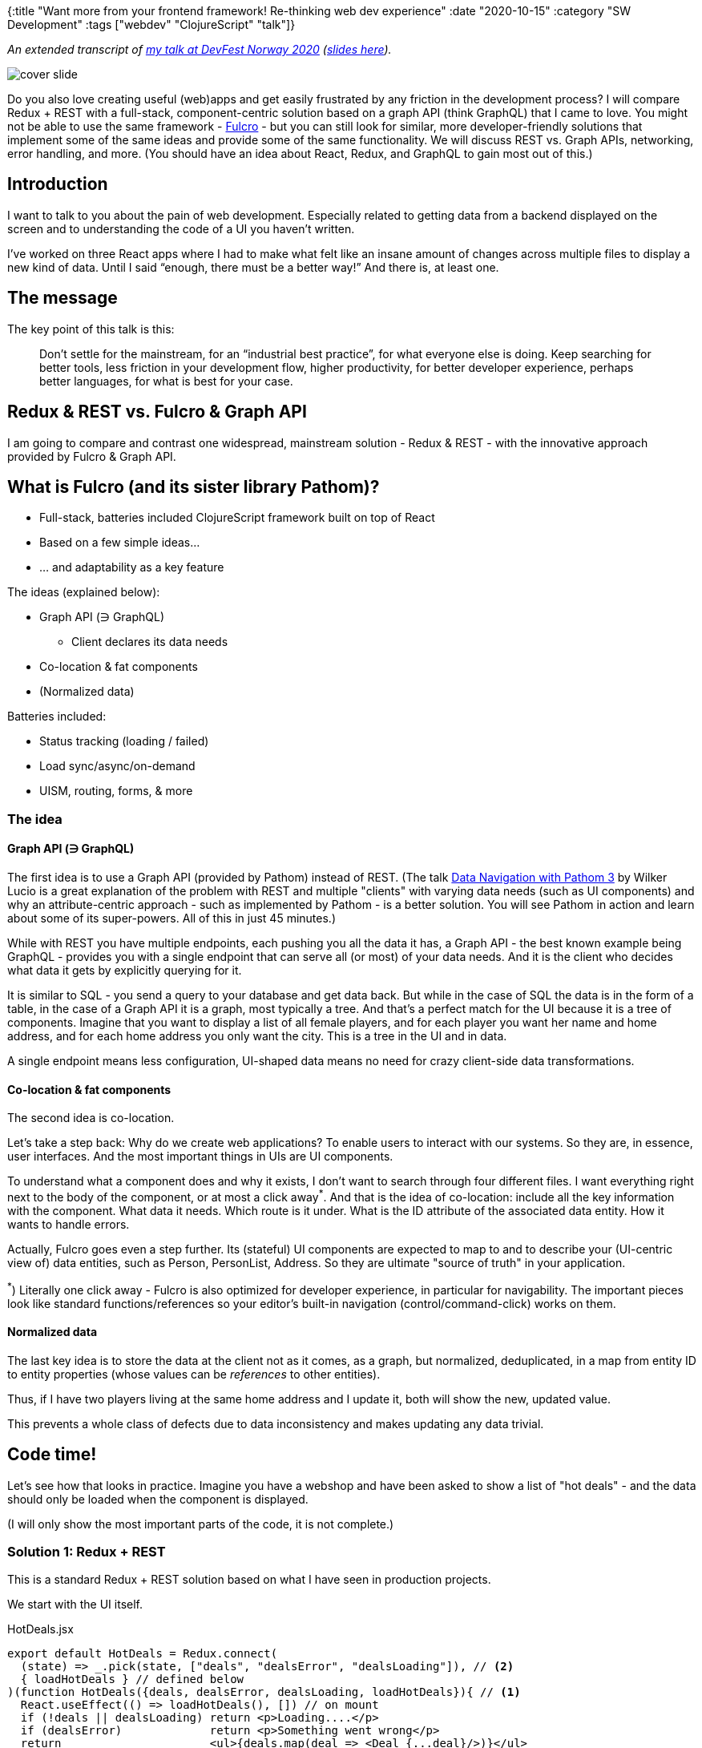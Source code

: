 {:title "Want more from your frontend framework! Re-thinking web dev experience"
 :date "2020-10-15"
 :category "SW Development"
 :tags ["webdev" "ClojureScript" "talk"]}

_An extended transcript of https://www.youtube.com/watch?v=F651QCU3Sco[my talk at DevFest Norway 2020] (https://docs.google.com/presentation/d/1LkKnbnvBmmCmN1oFoTd9hSB4oeY_arIuFdHdkfG2Iks/edit?usp=sharing[slides here])._

image::talk-want-more-from-your-frontend-framework/slide-first.png["cover slide",role="left-floating-img"]

Do you also love creating useful (web)apps and get easily frustrated by any friction in the development process? I will compare Redux + REST with a full-stack, component-centric solution based on a graph API (think GraphQL) that I came to love. You might not be able to use the same framework - https://github.com/fulcrologic/fulcro[Fulcro] - but you can still look for similar, more developer-friendly solutions that implement some of the same ideas and provide some of the same functionality. We will discuss REST vs. Graph APIs, networking, error handling, and more. (You should have an idea about React, Redux, and GraphQL to gain most out of this.)

+++<!--more-->+++

## Introduction

I want to talk to you about the pain of web development.
Especially related to getting data from a backend displayed on the screen
and to understanding the code of a UI you haven’t written.

I’ve worked on three React apps where I had to make what felt like an insane amount of changes across multiple files
to display a new kind of data. Until I said “enough, there must be a better way!”
And there is, at least one.

## The message

The key point of this talk is this:

> Don’t settle for the mainstream, for an “industrial best practice”, for what everyone else is doing.
> Keep searching for better tools, less friction in your development flow, higher productivity, for better developer experience, perhaps better languages, for what is best for your case.

## Redux & REST vs. Fulcro & Graph API

I am going to compare and contrast one widespread, mainstream solution - Redux & REST -
with the innovative approach provided by Fulcro & Graph API.

## What is Fulcro (and its sister library Pathom)?

* Full-stack, batteries included ClojureScript framework built on top of React
* Based on a few simple ideas...
* ... and adaptability as a key feature

The ideas (explained below):

* Graph API (∋ GraphQL)
** Client declares its data needs
* Co-location & fat components
* (Normalized data)

Batteries included:

* Status tracking (loading / failed)
* Load sync/async/on-demand
* UISM, routing, forms, & more

### The idea

#### Graph API (∋ GraphQL)

The first idea is to use a Graph API (provided by Pathom) instead of REST. (The talk https://www.youtube.com/watch?v=YaHiff2vZ_o[Data Navigation with Pathom 3] by Wilker Lucio is a great explanation of the problem with REST and multiple "clients" with varying data needs (such as UI components) and why an attribute-centric approach - such as implemented by Pathom - is a better solution. You will see Pathom in action and learn about some of its super-powers. All of this in just 45 minutes.)

While with REST you have multiple endpoints, each pushing you all the data it has,
a Graph API - the best known example being GraphQL - provides you with a single endpoint that
can serve all (or most) of your data needs. And it is the client who decides what data it gets by explicitly querying for it.

It is similar to SQL - you send a query to your database and get data back. But while in the case of SQL the data is in the form of a table, in the case of a Graph API it is a graph, most typically a tree.
And that's a perfect match for the UI because it is a tree of components.
Imagine that you want to display a list of all female players, and for each player you want her name and home address, and for each home address you only want the city. This is a tree in the UI and in data.

A single endpoint means less configuration, UI-shaped data means no need for crazy client-side data transformations.

#### Co-location & fat components

The second idea is co-location.

Let's take a step back: Why do we create web applications? To enable users to interact with our systems. So they are, in essence, user interfaces. And the most important things in UIs are UI components.

To understand what a component does and why it exists, I don't want to search through four different files. I want everything right next to the body of the component, or at most a click away^*^. And that is the idea of co-location: include all the key information with the component. What data it needs. Which route is it under. What is the ID attribute of the associated data entity. How it wants to handle errors.

Actually, Fulcro goes even a step further. Its (stateful) UI components are expected to map to and to describe your (UI-centric view of) data entities, such as Person, PersonList, Address. So they are ultimate "source of truth" in your application.

^*^) Literally one click away - Fulcro is also optimized for developer experience, in particular for navigability. The important pieces look like standard functions/references so your editor's built-in navigation (control/command-click) works on them.

#### Normalized data

The last key idea is to store the data at the client not as it comes, as a graph, but normalized, deduplicated, in a map from entity ID to entity properties (whose values can be _references_ to other entities).

Thus, if I have two players living at the same home address and I update it, both will show the new, updated value.

This prevents a whole class of defects due to data inconsistency and makes updating any data trivial.

## Code time!

Let's see how that looks in practice. Imagine you have a webshop and have been asked to show a list of "hot deals" - and the data should only be loaded when the component is displayed.

(I will only show the most important parts of the code, it is not complete.)

### Solution 1: Redux + REST

This is a standard Redux + REST solution based on what I have seen in production projects.

We start with the UI itself.

.HotDeals.jsx
[source,javascript,highlight='3-5']
----
export default HotDeals = Redux.connect(
  (state) => _.pick(state, ["deals", "dealsError", "dealsLoading"]), // <2>
  { loadHotDeals } // defined below
)(function HotDeals({deals, dealsError, dealsLoading, loadHotDeals}){ // <1>
  React.useEffect(() => loadHotDeals(), []) // on mount
  if (!deals || dealsLoading) return <p>Loading....</p>
  if (dealsError)             return <p>Something went wrong</p>
  return                      <ul>{deals.map(deal => <Deal {...deal}/>)}</ul>
})
----
<1> We define our React component that asks for the data to be loaded and displays "Loading...", an error, or the list of deals
<2> We `connect` the component to the Redux-managed client state, asking it to pluck three properties from the state and send them as props to the component

Now onto our next file, `actions.js`. (It is an overkill to split this tiny example into multiple files but it actually makes sense for bigger applications and it is what is used in practice.)

Here we define the _action creator_ producing the _action_ called "LOAD_HOT_DEALS", which will eventually contain the hot deals data, and that we _dispatch_ from our component.

.actions.js
[source,javascript]
----
export function loadHotDeals() {
  return {
    type: "LOAD_HOT_DEALS",
    promise: fetchHotDeals()
  }
}
----

Our next file, `backend-client.js`, encapsulates the low-level details of the retrieval of the data, i.e. which URL and transforming the response text into JavaScript data structures.

.backend-client.js
[source,javascript]
----
export function fetchHotDeals() {
  return fetch('https://backend/hot-deals')
     .then(res => res.json())
}
----

Our fourth and final file contains the _reducer_, i.e. the function that processes actions to incorporate new and changed data into the global state. (This separation decouples the action and data processing logic decoupled from the components and makes it possible to test it much more easily.)

I cheat a little and use the `redux-pack` that makes it somewhat less verbose. I couldn't bring myself to write it all manually (as we have done in the actual projects) even for a presentation. Pack provides me with the function `handle` that will trigger three out of the four possible events - `start` when we dispatch the action, `finish` when it is done, `failure` if it failed, or `success` if it succeeded.

.reducer.js
[source,javascript]
----
import { handle } from 'redux-pack'; // 1 Promise action -> 4 events

export function reducer(state = myInitialState, action) {
  const { type, payload } = action;
  switch (type) {
    case "LOAD_HOT_DEALS":
      // The UI expects deals, dealsLoading, dealsError:
      return handle(state, action, {
        start: prevState => ({
          ...prevState,
          dealsLoading: true, dealsError: null // <1>
        }),
        finish: prevState =>
          ({ ...prevState, dealsLoading: false }), // <2>
        failure: prevState =>
          ({ ...prevState, dealsError: payload }), // <3>
        success: prevState =>
          ({ ...prevState, deals: payload }) // <4>
      });
    // ... repeat ∀ data sources ...
  }
}
----
<1> Started, set `dealsLoading` for the component's property to true
<2> Not loading anymore so reset it
<3> Upon failure, we store `dealsError` for the component
<4> Upon success, we store the actual `deals` for the component

The backend is trivial - the business function that somehow produces the data and little bit of plumbing to expose it at particular URL as JSON (which must match the `backend-client.js`).

.backend.js
[source,javascript]
----
// ################################################### BACKEND
// BACKEND - BUSINESS: webshop.js
async function hotDeals(env) { return ...; }

// BACKEND - PLUMBING: controller.js
router.get('/hot-deals', async(req, res) =>
   res.json(await webshop.hotDeals(req.env)));
----

### Solution 2: Fulcro + Graph API

Let's see how it looks with Fulcro and Graph API. See the frontend code below - and notice how much shorter it is.

First we `defsc` - **def**ine the **s**tateful **c**omponent - `HotDeals`, a React component that mirrors the one we saw above. It will get the self-reference `this` and `props`, which will include `deals`.

There is one major difference however - aside of the body itself, we also provide additional metadata, especially the query: `:query [{:deals (fcomp/get-query Deal)} ...]`. It means "I want the `deals` and for each deal whatever the `Deal` component needs." There are a few observations to make: 1) nobody but the component itself needs to know what data in wants; this information is not spread across multiple places as in Redux (i.e. `Redux.connect` and the reducer); 2) the queries do compose - `HotDeals` includes the query of its child `Deal` (without needing to know anything about its details) - so that the query of the root element will include all queries for its descendants and will thus produce data for the whole application.

See the callouts below the code for details.

.frontend.cljs
[source,clojure]
----
;; Syntax: [1, 2, ...] = "array", {:key "value", ...} = map, (something ...) =
;; invoke something (a function, ...)
;; (Here, all Fulcro library function calls start with f, as in `fhooks/...`.)
(defsc HotDeals [this props]
  {:query [{:deals (fcomp/get-query Deal)} [ffetch/marker-table :deals-marker]]  ; <1>
   :use-hooks? true}
  (fhooks/use-effect
    (fn [] (ffetch/load!                ; <2>
             this :deals Deal
             {:marker :deals-marker})) ; <3>
    [])
  (let [marker (get props [ffetch/marker-table :deals-marker])]
    (cond
      (ffetch/loading? marker) (p "Loading...")              ; <4>
      (ffetch/failed? marker)  (p "Something went wrong...") ; <5>
      :else
      (ul (map (fcomp/factory Deal) (get props :deals)))))) ; <6> <7>
----
<1> The `query` declares what data the component wants; it asks for `deals`, which we
    get from the `props` at +++<i class="conum" data-value="5"></i>+++ to render the list
<2> As before, we ask for the data to be loaded - but thanks to the uniformity of the Graph API
    and to having declared query on the component, we can use the generic, Fulcro-provided
    `load!` function instead of writing our own load/fetchHotDeals
    (telling it "load the deals and for each whatever Deal wants")
<3> ...and we also ask it to plug into the framework-provided loading/result tracking
    and give us the "status marker" called `:deals-marker` so that we can question it later
<4> We leverage the marker to check whether the loading is in progress
<5> We leverage the marker to check whether the loading has failed
<6> As before, we display a list of the individual deals
<7> Note: the same `:deals` is referred to in 1, 2, and 6

Highlights: 1) declarative data needs; 2) built-in load!; 3) built-in tracking of loading/failed.

The backend is similarly simple as in solution 1, only this time we do not expose the data as a REST endpoint but as a graph API _resolver_.

.backend.clj
[source,clojure]
----
;; BACKEND - BUSINESS: webshop.clj
(defn hot-deals [env] ...)

;; BACKEND - PLUMBING: graph-api.clj
(pc/defresolver hot-deals [env _]
  {::pc/input  #{}
   ::pc/output [{:deals [:deal/id :deal/title ...]}]} ; <1>
  {:deals (hot-deals env)})                           ; <2>
;; NOTE: The output key :deals, (4) matches the key frontend queries for

;; In config:
 ... (pc/connect-plugin {::pc/register [hot-deals ...]}) ...
----
<1> We declare that this resolver can produce `deals` and for each deal an id, title, etc. (This is optional but useful so that we can explore, browse and play with the data in developer tooling)
<2> We return the promised data.

## I don't want to...

image::https://lh5.googleusercontent.com/8cNBXQFoEVfOzz-ecyv9UflNd_4PGUrrMU5WXfwarDw-xopkCYvIeWzvGcdd0V7mOibQ9M1GoA0PM8cktQhaAUlW_9jQQDDFuRCSK_ZXaSCvRWfbRhI6DTDraetP1h0tqO5ORnY5u68["",role="right-floating-img"]

In the first, Redux and REST solution, we have seen a number of things I don't want to:

I don't want to have to coordinate a change across 2, 3, 4 different files and places.

I don't want to manage failure tracking manually (the `dealsError` prop).

I don't want to manage loading status manually (the `dealsLoading` prop).

And I certainly don't want to do this again and again, for each single endpoint.

I don't want to write data fetching for each endpoint (the `fetchHotDeals` function).
I know I am always getting back JSON and if there is any error, I want the UI component to decide how that should be handled.

I don't want to coordinate loading data from a number of (possibly inter-dependent) endpoints. Graph API can figure this out for me and just give me the data I want, no matter which sources they came and how they depend on each other.

I don't want to manually maintain the consistency of my, possibly duplicated data.

## I want

image::https://lh5.googleusercontent.com/SV_51e3xYD3A_i_oTiu0I3xbFH28eMZ1hlhoOFPpElTF3cDBjIQAi7j_tTuuYml0P0vQBNIbGGUydRm7eNgmJnJta8LrW4nOYkmMsAtIuSuFzPK1RujREKfJMypxxKVgzHbT3FPQxJY["",role="right-floating-img"]

The second approach, using Fulcro & Graph API, offers a number of things that I want.

I want the minimal friction when getting (new) data from a backend to the UI. In Fulcro I just needed to define the resolver that exposes the data in the backend and then just query for it and use it in my component. You cannot ask for less! (Well, you can. With https://github.com/fulcrologic/fulcro-rad[Fulcro Rapid Application Development] you get the resolvers generated for you.)

I want built-in request status (loading/error) tracking.

I want built-in built-in data fetching and caching. With the uniform Graph API backend and the composable data needs declaration - queries - in the frontend, I can use a generic, framework provided `load!` function.

This is a big one - I want the ability to easily switch loading modes - load all data at once, when the application starts vs. start loading all data at once but only wait for the essential data before displaying the UI, while displaying the secondary data when it arrives vs. loading data on-demand (on click, when a component mounts, ...). I don't want to wait for the slowest data source before displaying anything useful to the users.

## I want a framework that:

image::talk-want-more-from-your-frontend-framework/slide-want-wfrk-that.png["Slide"]

\... is full-stack and integrated, i.e. where the backend and frontend have been made to work together and where there is minimal friction and boilerplate in getting data from the one to the other. A framework that provides a complete, well-integrated solution to all common needs of non-trivial applications.

I want a framework that has "batteries included" (see below).

I want a framework that is adaptable, where the maintainers are not (presumably) omniscient, making all the decisions for me. I have been burnt repeatedly by running into the walls created by such decisions that were contrary to the needs of a particular project.
Fulcro provides "hooks" that allow me to extend or override its key behaviors - and a lot of deep design thinking went into that - so that I can truly adapt it to the unique needs of my project, as long as I am aligned with its overall philosophy.

### I want a framework that provides:

*A graph API* so that I can simply get the data I need, in the form that suits my UI, and so that only the place - the component - that uses the data need to know about what data it needs. (Though, obviously, the backend must be able to provide it.) I want to be able to declare data needs and compose them into the complete query.

*Co-location & fat components* so that everything important to understand (and create) a component is contained within the component.

*Normalized data* so that I don't need to worry about data duplication and data out-of-sync problems.

### A framework that has batteries included:

* Error handling and tacking, “loading...” status
* 💪 Load data synchronously / asynchronously / on-demand
* 😍 And more goodies that Fulcro offers such as UI State Machines (indispensable when you have any more complicated interaction flow), routing (which SPA doesn't need one?), forms support, & more

## Stuck in the JS land?

Not everybody is as lucky as I am and gets to work with ClojureScript and Fulcro. If you are stuck with JavaScript, have a look at Facebook Relay and GraphQL. Obviously I think they are inferior to the technologies I use but they are still a great improvement over Redux and REST.

## Homework

* Read/watch to learn about why/when a Graph API makes sense (compared to REST) - the aforementioned talk https://www.youtube.com/watch?v=YaHiff2vZ_o[Data Navigation with Pathom 3] is great for that
* Have a look at Relay (or perhaps Apollo?)
* If interested in the technologies I have used:
** Watch https://www.youtube.com/watch?v=PMbGhgVf9Do[Why Build Solutions with Fulcro] - Tom Toor
*** Beware: Don’t try to learn Clojure, ClojureScript, and Fulcro all at once! Start simple.
** Read Gene Kim’s https://itrevolution.com/love-letter-to-clojure-part-1/[Love Letter To Clojure] (Part 1)

## Bonus: SWR

https://swr.vercel.app/[SWR] is a neat hooks-based library for no-boilerplate data fetching and caching, with built-in tracking of the "loading" and "failed" status, with a support for a universal data fetching function (no more `fetchHotDeals`). So if you are stuck with a REST API, it might be best. However it is very non-functional, with potentially remote calls spread all throughout your code.

## Bonus: Data loading: sync / async / on-demand

All at once, for essential data:

```clojure
(df/load! app :blog Blog)
```

Async, for secondary data:

```clojure
(df/load! app :blog Blog {:without #{:comments}})
(df/load! app :blog Blog {:focus [:comments]})
```

On-demand:

```clojure
onClick/Mount: (df/load! this [:comment/id 123] Comment)
```
